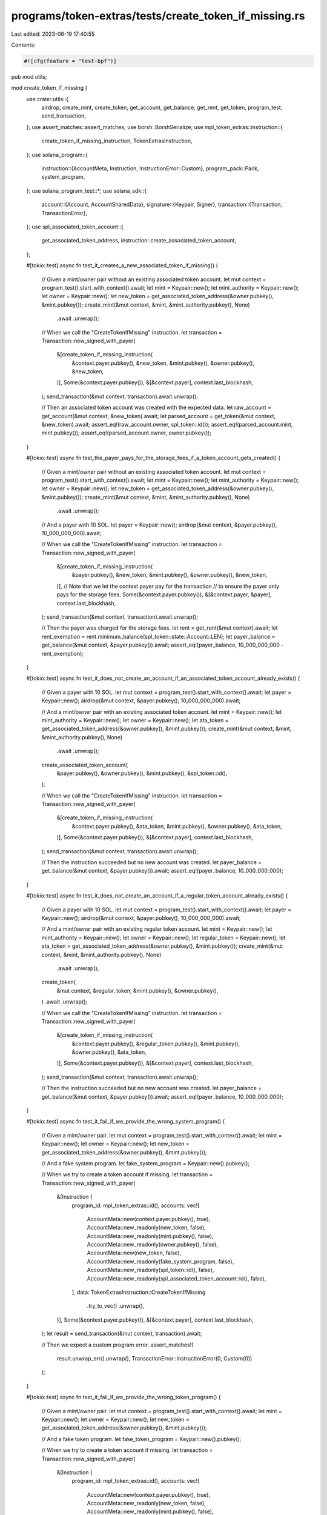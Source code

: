programs/token-extras/tests/create_token_if_missing.rs
======================================================

Last edited: 2023-06-19 17:40:55

Contents:

.. code-block:: rs

    #![cfg(feature = "test-bpf")]

pub mod utils;

mod create_token_if_missing {
    use crate::utils::{
        airdrop, create_mint, create_token, get_account, get_balance, get_rent, get_token,
        program_test, send_transaction,
    };
    use assert_matches::assert_matches;
    use borsh::BorshSerialize;
    use mpl_token_extras::instruction::{
        create_token_if_missing_instruction, TokenExtrasInstruction,
    };
    use solana_program::{
        instruction::{AccountMeta, Instruction, InstructionError::Custom},
        program_pack::Pack,
        system_program,
    };
    use solana_program_test::*;
    use solana_sdk::{
        account::{Account, AccountSharedData},
        signature::{Keypair, Signer},
        transaction::{Transaction, TransactionError},
    };
    use spl_associated_token_account::{
        get_associated_token_address, instruction::create_associated_token_account,
    };

    #[tokio::test]
    async fn test_it_creates_a_new_associated_token_if_missing() {
        // Given a mint/owner pair without an existing associated token account.
        let mut context = program_test().start_with_context().await;
        let mint = Keypair::new();
        let mint_authority = Keypair::new();
        let owner = Keypair::new();
        let new_token = get_associated_token_address(&owner.pubkey(), &mint.pubkey());
        create_mint(&mut context, &mint, &mint_authority.pubkey(), None)
            .await
            .unwrap();

        // When we call the "CreateTokenIfMissing" instruction.
        let transaction = Transaction::new_signed_with_payer(
            &[create_token_if_missing_instruction(
                &context.payer.pubkey(),
                &new_token,
                &mint.pubkey(),
                &owner.pubkey(),
                &new_token,
            )],
            Some(&context.payer.pubkey()),
            &[&context.payer],
            context.last_blockhash,
        );
        send_transaction(&mut context, transaction).await.unwrap();

        // Then an associated token account was created with the expected data.
        let raw_account = get_account(&mut context, &new_token).await;
        let parsed_account = get_token(&mut context, &new_token).await;
        assert_eq!(raw_account.owner, spl_token::id());
        assert_eq!(parsed_account.mint, mint.pubkey());
        assert_eq!(parsed_account.owner, owner.pubkey());
    }

    #[tokio::test]
    async fn test_the_payer_pays_for_the_storage_fees_if_a_token_account_gets_created() {
        // Given a mint/owner pair without an existing associated token account.
        let mut context = program_test().start_with_context().await;
        let mint = Keypair::new();
        let mint_authority = Keypair::new();
        let owner = Keypair::new();
        let new_token = get_associated_token_address(&owner.pubkey(), &mint.pubkey());
        create_mint(&mut context, &mint, &mint_authority.pubkey(), None)
            .await
            .unwrap();

        // And a payer with 10 SOL.
        let payer = Keypair::new();
        airdrop(&mut context, &payer.pubkey(), 10_000_000_000).await;

        // When we call the "CreateTokenIfMissing" instruction.
        let transaction = Transaction::new_signed_with_payer(
            &[create_token_if_missing_instruction(
                &payer.pubkey(),
                &new_token,
                &mint.pubkey(),
                &owner.pubkey(),
                &new_token,
            )],
            // Note that we let the context payer pay for the transaction
            // to ensure the payer only pays for the storage fees.
            Some(&context.payer.pubkey()),
            &[&context.payer, &payer],
            context.last_blockhash,
        );
        send_transaction(&mut context, transaction).await.unwrap();

        // Then the payer was charged for the storage fees.
        let rent = get_rent(&mut context).await;
        let rent_exemption = rent.minimum_balance(spl_token::state::Account::LEN);
        let payer_balance = get_balance(&mut context, &payer.pubkey()).await;
        assert_eq!(payer_balance, 10_000_000_000 - rent_exemption);
    }

    #[tokio::test]
    async fn test_it_does_not_create_an_account_if_an_associated_token_account_already_exists() {
        // Given a payer with 10 SOL.
        let mut context = program_test().start_with_context().await;
        let payer = Keypair::new();
        airdrop(&mut context, &payer.pubkey(), 10_000_000_000).await;

        // And a mint/owner pair with an existing associated token account.
        let mint = Keypair::new();
        let mint_authority = Keypair::new();
        let owner = Keypair::new();
        let ata_token = get_associated_token_address(&owner.pubkey(), &mint.pubkey());
        create_mint(&mut context, &mint, &mint_authority.pubkey(), None)
            .await
            .unwrap();
        create_associated_token_account(
            &payer.pubkey(),
            &owner.pubkey(),
            &mint.pubkey(),
            &spl_token::id(),
        );

        // When we call the "CreateTokenIfMissing" instruction.
        let transaction = Transaction::new_signed_with_payer(
            &[create_token_if_missing_instruction(
                &context.payer.pubkey(),
                &ata_token,
                &mint.pubkey(),
                &owner.pubkey(),
                &ata_token,
            )],
            Some(&context.payer.pubkey()),
            &[&context.payer],
            context.last_blockhash,
        );
        send_transaction(&mut context, transaction).await.unwrap();

        // Then the instruction succeeded but no new account was created.
        let payer_balance = get_balance(&mut context, &payer.pubkey()).await;
        assert_eq!(payer_balance, 10_000_000_000);
    }

    #[tokio::test]
    async fn test_it_does_not_create_an_account_if_a_regular_token_account_already_exists() {
        // Given a payer with 10 SOL.
        let mut context = program_test().start_with_context().await;
        let payer = Keypair::new();
        airdrop(&mut context, &payer.pubkey(), 10_000_000_000).await;

        // And a mint/owner pair with an existing regular token account.
        let mint = Keypair::new();
        let mint_authority = Keypair::new();
        let owner = Keypair::new();
        let regular_token = Keypair::new();
        let ata_token = get_associated_token_address(&owner.pubkey(), &mint.pubkey());
        create_mint(&mut context, &mint, &mint_authority.pubkey(), None)
            .await
            .unwrap();
        create_token(
            &mut context,
            &regular_token,
            &mint.pubkey(),
            &owner.pubkey(),
        )
        .await
        .unwrap();

        // When we call the "CreateTokenIfMissing" instruction.
        let transaction = Transaction::new_signed_with_payer(
            &[create_token_if_missing_instruction(
                &context.payer.pubkey(),
                &regular_token.pubkey(),
                &mint.pubkey(),
                &owner.pubkey(),
                &ata_token,
            )],
            Some(&context.payer.pubkey()),
            &[&context.payer],
            context.last_blockhash,
        );
        send_transaction(&mut context, transaction).await.unwrap();

        // Then the instruction succeeded but no new account was created.
        let payer_balance = get_balance(&mut context, &payer.pubkey()).await;
        assert_eq!(payer_balance, 10_000_000_000);
    }

    #[tokio::test]
    async fn test_it_fail_if_we_provide_the_wrong_system_program() {
        // Given a mint/owner pair.
        let mut context = program_test().start_with_context().await;
        let mint = Keypair::new();
        let owner = Keypair::new();
        let new_token = get_associated_token_address(&owner.pubkey(), &mint.pubkey());

        // And a fake system program.
        let fake_system_program = Keypair::new().pubkey();

        // When we try to create a token account if missing.
        let transaction = Transaction::new_signed_with_payer(
            &[Instruction {
                program_id: mpl_token_extras::id(),
                accounts: vec![
                    AccountMeta::new(context.payer.pubkey(), true),
                    AccountMeta::new_readonly(new_token, false),
                    AccountMeta::new_readonly(mint.pubkey(), false),
                    AccountMeta::new_readonly(owner.pubkey(), false),
                    AccountMeta::new(new_token, false),
                    AccountMeta::new_readonly(fake_system_program, false),
                    AccountMeta::new_readonly(spl_token::id(), false),
                    AccountMeta::new_readonly(spl_associated_token_account::id(), false),
                ],
                data: TokenExtrasInstruction::CreateTokenIfMissing
                    .try_to_vec()
                    .unwrap(),
            }],
            Some(&context.payer.pubkey()),
            &[&context.payer],
            context.last_blockhash,
        );
        let result = send_transaction(&mut context, transaction).await;

        // Then we expect a custom program error.
        assert_matches!(
            result.unwrap_err().unwrap(),
            TransactionError::InstructionError(0, Custom(0))
        );
    }

    #[tokio::test]
    async fn test_it_fail_if_we_provide_the_wrong_token_program() {
        // Given a mint/owner pair.
        let mut context = program_test().start_with_context().await;
        let mint = Keypair::new();
        let owner = Keypair::new();
        let new_token = get_associated_token_address(&owner.pubkey(), &mint.pubkey());

        // And a fake token program.
        let fake_token_program = Keypair::new().pubkey();

        // When we try to create a token account if missing.
        let transaction = Transaction::new_signed_with_payer(
            &[Instruction {
                program_id: mpl_token_extras::id(),
                accounts: vec![
                    AccountMeta::new(context.payer.pubkey(), true),
                    AccountMeta::new_readonly(new_token, false),
                    AccountMeta::new_readonly(mint.pubkey(), false),
                    AccountMeta::new_readonly(owner.pubkey(), false),
                    AccountMeta::new(new_token, false),
                    AccountMeta::new_readonly(system_program::id(), false),
                    AccountMeta::new_readonly(fake_token_program, false),
                    AccountMeta::new_readonly(spl_associated_token_account::id(), false),
                ],
                data: TokenExtrasInstruction::CreateTokenIfMissing
                    .try_to_vec()
                    .unwrap(),
            }],
            Some(&context.payer.pubkey()),
            &[&context.payer],
            context.last_blockhash,
        );
        let result = send_transaction(&mut context, transaction).await;

        // Then we expect a custom program error.
        assert_matches!(
            result.unwrap_err().unwrap(),
            TransactionError::InstructionError(0, Custom(1))
        );
    }

    #[tokio::test]
    async fn test_it_fail_if_we_provide_the_wrong_ata_program() {
        // Given a mint/owner pair.
        let mut context = program_test().start_with_context().await;
        let mint = Keypair::new();
        let owner = Keypair::new();
        let new_token = get_associated_token_address(&owner.pubkey(), &mint.pubkey());

        // And a fake ata program.
        let fake_ata_program = Keypair::new().pubkey();

        // When we try to create a token account if missing.
        let transaction = Transaction::new_signed_with_payer(
            &[Instruction {
                program_id: mpl_token_extras::id(),
                accounts: vec![
                    AccountMeta::new(context.payer.pubkey(), true),
                    AccountMeta::new_readonly(new_token, false),
                    AccountMeta::new_readonly(mint.pubkey(), false),
                    AccountMeta::new_readonly(owner.pubkey(), false),
                    AccountMeta::new(new_token, false),
                    AccountMeta::new_readonly(system_program::id(), false),
                    AccountMeta::new_readonly(spl_token::id(), false),
                    AccountMeta::new_readonly(fake_ata_program, false),
                ],
                data: TokenExtrasInstruction::CreateTokenIfMissing
                    .try_to_vec()
                    .unwrap(),
            }],
            Some(&context.payer.pubkey()),
            &[&context.payer],
            context.last_blockhash,
        );
        let result = send_transaction(&mut context, transaction).await;

        // Then we expect a custom program error.
        assert_matches!(
            result.unwrap_err().unwrap(),
            TransactionError::InstructionError(0, Custom(2))
        );
    }

    #[tokio::test]
    async fn test_it_fail_if_the_ata_account_does_not_match_the_mint_and_owner() {
        // Given a mint/owner pair with a wrong ata account.
        let mut context = program_test().start_with_context().await;
        let mint = Keypair::new();
        let owner = Keypair::new();
        let wrong_ata_token = Keypair::new();

        // When we try to call the "CreateTokenIfMissing" instruction.
        let transaction = Transaction::new_signed_with_payer(
            &[create_token_if_missing_instruction(
                &context.payer.pubkey(),
                &wrong_ata_token.pubkey(),
                &mint.pubkey(),
                &owner.pubkey(),
                &wrong_ata_token.pubkey(),
            )],
            Some(&context.payer.pubkey()),
            &[&context.payer],
            context.last_blockhash,
        );
        let result = send_transaction(&mut context, transaction).await;

        // Then we expect a custom program error.
        assert_matches!(
            result.unwrap_err().unwrap(),
            TransactionError::InstructionError(0, Custom(3))
        );
    }

    #[tokio::test]
    async fn test_it_fail_if_the_existing_token_account_is_not_owned_by_the_token_program() {
        // Given a mint/owner pair.
        let mut context = program_test().start_with_context().await;
        let mint = Keypair::new();
        let owner = Keypair::new();
        let ata_token = get_associated_token_address(&owner.pubkey(), &mint.pubkey());

        // And a token account owned by the wrong program.
        let wrong_token = Keypair::new();
        create_mint(&mut context, &mint, &Keypair::new().pubkey(), None)
            .await
            .unwrap();
        create_token(&mut context, &wrong_token, &mint.pubkey(), &owner.pubkey())
            .await
            .unwrap();
        let wrong_token_account = get_account(&mut context, &wrong_token.pubkey()).await;
        context.set_account(
            &wrong_token.pubkey(),
            &AccountSharedData::from(Account {
                owner: system_program::id(),
                ..wrong_token_account
            }),
        );

        // When we try to call the "CreateTokenIfMissing" instruction.
        let transaction = Transaction::new_signed_with_payer(
            &[create_token_if_missing_instruction(
                &context.payer.pubkey(),
                &wrong_token.pubkey(),
                &mint.pubkey(),
                &owner.pubkey(),
                &ata_token,
            )],
            Some(&context.payer.pubkey()),
            &[&context.payer],
            context.last_blockhash,
        );
        let result = send_transaction(&mut context, transaction).await;

        // Then we expect a custom program error.
        assert_matches!(
            result.unwrap_err().unwrap(),
            TransactionError::InstructionError(0, Custom(4))
        );
    }

    #[tokio::test]
    async fn test_it_fail_if_the_existing_token_account_is_not_associated_with_the_given_mint() {
        // Given a mint/owner pair.
        let mut context = program_test().start_with_context().await;
        let mint = Keypair::new();
        let owner = Keypair::new();
        let ata_token = get_associated_token_address(&owner.pubkey(), &mint.pubkey());

        // And a token account associated with the wrong mint.
        let wrong_mint = Keypair::new();
        let wrong_token = Keypair::new();
        create_mint(&mut context, &wrong_mint, &Keypair::new().pubkey(), None)
            .await
            .unwrap();
        create_token(
            &mut context,
            &wrong_token,
            &wrong_mint.pubkey(),
            &owner.pubkey(),
        )
        .await
        .unwrap();

        // When we try to call the "CreateTokenIfMissing" instruction.
        let transaction = Transaction::new_signed_with_payer(
            &[create_token_if_missing_instruction(
                &context.payer.pubkey(),
                &wrong_token.pubkey(),
                &mint.pubkey(),
                &owner.pubkey(),
                &ata_token,
            )],
            Some(&context.payer.pubkey()),
            &[&context.payer],
            context.last_blockhash,
        );
        let result = send_transaction(&mut context, transaction).await;

        // Then we expect a custom program error.
        assert_matches!(
            result.unwrap_err().unwrap(),
            TransactionError::InstructionError(0, Custom(5))
        );
    }

    #[tokio::test]
    async fn test_it_fail_if_the_existing_token_account_is_not_associated_with_the_given_owner() {
        // Given a mint/owner pair.
        let mut context = program_test().start_with_context().await;
        let mint = Keypair::new();
        let owner = Keypair::new();
        let ata_token = get_associated_token_address(&owner.pubkey(), &mint.pubkey());

        // And a token account associated with the wrong owner.
        let wrong_owner = Keypair::new();
        let wrong_token = Keypair::new();
        create_mint(&mut context, &mint, &Keypair::new().pubkey(), None)
            .await
            .unwrap();
        create_token(
            &mut context,
            &wrong_token,
            &mint.pubkey(),
            &wrong_owner.pubkey(),
        )
        .await
        .unwrap();

        // When we try to call the "CreateTokenIfMissing" instruction.
        let transaction = Transaction::new_signed_with_payer(
            &[create_token_if_missing_instruction(
                &context.payer.pubkey(),
                &wrong_token.pubkey(),
                &mint.pubkey(),
                &owner.pubkey(),
                &ata_token,
            )],
            Some(&context.payer.pubkey()),
            &[&context.payer],
            context.last_blockhash,
        );
        let result = send_transaction(&mut context, transaction).await;

        // Then we expect a custom program error.
        assert_matches!(
            result.unwrap_err().unwrap(),
            TransactionError::InstructionError(0, Custom(6))
        );
    }

    #[tokio::test]
    async fn test_it_fail_if_the_non_existing_token_account_is_not_an_ata_account() {
        // Given a mint/owner pair.
        let mut context = program_test().start_with_context().await;
        let mint = Keypair::new();
        let owner = Keypair::new();
        let ata_token = get_associated_token_address(&owner.pubkey(), &mint.pubkey());

        // And a missing token that is not the associated token account.
        let missing_token = Keypair::new();

        // When we try to call the "CreateTokenIfMissing" instruction.
        let transaction = Transaction::new_signed_with_payer(
            &[create_token_if_missing_instruction(
                &context.payer.pubkey(),
                &missing_token.pubkey(),
                &mint.pubkey(),
                &owner.pubkey(),
                &ata_token,
            )],
            Some(&context.payer.pubkey()),
            &[&context.payer],
            context.last_blockhash,
        );
        let result = send_transaction(&mut context, transaction).await;

        // Then we expect a custom program error.
        assert_matches!(
            result.unwrap_err().unwrap(),
            TransactionError::InstructionError(0, Custom(7))
        );
    }
}


